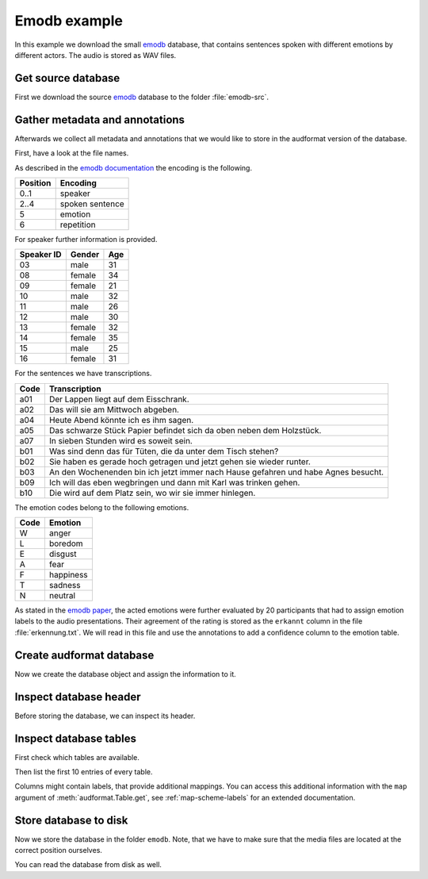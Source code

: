 .. _emodb-example:

Emodb example
=============

In this example we download the small emodb_ database,
that contains sentences
spoken with different emotions
by different actors.
The audio is stored as WAV files.


Get source database
-------------------

First we download the source emodb_ database
to the folder :file:`emodb-src`.

.. jupyter-execute::

    import os
    import urllib.request

    import audeer


    # Get database source
    source = "http://emodb.bilderbar.info/download/download.zip"
    src_dir = "emodb-src"
    if not os.path.exists(src_dir):
        urllib.request.urlretrieve(source, "emodb.zip")
        audeer.extract_archive("emodb.zip", src_dir)

    os.listdir(src_dir)


Gather metadata and annotations
-------------------------------

Afterwards we collect all metadata
and annotations
that we would like to store in the audformat version
of the database.

First, have a look at the file names.

.. jupyter-execute::

    os.listdir(os.path.join(src_dir, "wav"))[:3]

As described in the `emodb documentation`_
the encoding is the following.

======== ===============
Position Encoding
======== ===============
0..1     speaker
2..4     spoken sentence
5        emotion
6        repetition
======== ===============

For speaker further information is provided.

========== ====== ===
Speaker ID Gender Age
========== ====== ===
03         male   31
08         female 34
09         female 21
10         male   32
11         male   26
12         male   30
13         female 32
14         female 35
15         male   25
16         female 31
========== ====== ===

For the sentences we have transcriptions.

==== ==================================================================================
Code Transcription
==== ==================================================================================
a01  Der Lappen liegt auf dem Eisschrank.
a02  Das will sie am Mittwoch abgeben.
a04  Heute Abend könnte ich es ihm sagen.
a05  Das schwarze Stück Papier befindet sich da oben neben dem Holzstück.
a07  In sieben Stunden wird es soweit sein.
b01  Was sind denn das für Tüten, die da unter dem Tisch stehen?
b02  Sie haben es gerade hoch getragen und jetzt gehen sie wieder runter.
b03  An den Wochenenden bin ich jetzt immer nach Hause gefahren und habe Agnes besucht.
b09  Ich will das eben wegbringen und dann mit Karl was trinken gehen.
b10  Die wird auf dem Platz sein, wo wir sie immer hinlegen.
==== ==================================================================================

The emotion codes belong to the following emotions.

==== =========
Code Emotion
==== =========
W    anger
L    boredom
E    disgust
A    fear
F    happiness
T    sadness
N    neutral
==== =========

As stated in the `emodb paper`_,
the acted emotions were further evaluated
by 20 participants
that had to assign emotion labels
to the audio presentations.
Their agreement of the rating is stored
as the ``erkannt`` column
in the file :file:`erkennung.txt`.
We will read in this file
and use the annotations to add a confidence column
to the emotion table.

.. jupyter-execute::

    import audformat
    import pandas as pd

    # Prepare functions for getting information from file names
    def parse_names(names, from_i, to_i, is_number=False, mapping=None):
        for name in names:
            key = name[from_i:to_i]
            if is_number:
                key = int(key)
            yield mapping[key] if mapping else key


    description = (
       "Berlin Database of Emotional Speech. "
       "A German database of emotional utterances "
       "spoken by actors "
       "recorded as a part of the DFG funded research project "
       "SE462/3-1 in 1997 and 1999. "
       "Recordings took place in the anechoic chamber "
       "of the Technical University Berlin, "
       "department of Technical Acoustics. "
       "It contains about 500 utterances "
       "from ten different actors "
       "expressing basic six emotions and neutral."
    )

    files = sorted(
        [os.path.join("wav", f) for f in os.listdir(os.path.join(src_dir, "wav"))]
    )
    names = [audeer.basename_wo_ext(f) for f in files]

    emotion_mapping = {
        "W": "anger",
        "L": "boredom",
        "E": "disgust",
        "A": "fear",
        "F": "happiness",
        "T": "sadness",
        "N": "neutral",
    }
    emotions = list(parse_names(names, from_i=5, to_i=6, mapping=emotion_mapping))

    y = pd.read_csv(
        os.path.join(src_dir, "erkennung.txt"),
        usecols=["Satz", "erkannt"],
        index_col="Satz",
        sep="\s+",
        encoding="Latin-1",
        decimal=",",
        converters={"Satz": lambda x: os.path.join("wav", x)},
    ).squeeze("columns")
    y = y.loc[files]
    y = y.replace(to_replace=u"\xa0", value="", regex=True)
    y = y.replace(to_replace=",", value=".", regex=True)
    confidences = y.astype("float").values

    male = audformat.define.Gender.MALE
    female = audformat.define.Gender.FEMALE
    de = audformat.utils.map_language("de")
    df_speaker = pd.DataFrame(
        index=pd.Index([3, 8, 9, 10, 11, 12, 13, 14, 15, 16], name="speaker"),
        columns=["age", "gender", "language"],
        data = [
            [31, male, de],
            [34, female, de],
            [21, female, de],
            [32, male, de],
            [26, male, de],
            [30, male, de],
            [32, female, de],
            [35, female, de],
            [25, male, de],
            [31, female, de],
       ],
    )
    speakers = list(parse_names(names, from_i=0, to_i=2, is_number=True))

    transcription_mapping = {
        "a01": "Der Lappen liegt auf dem Eisschrank.",
        "a02": "Das will sie am Mittwoch abgeben.",
        "a04": "Heute abend könnte ich es ihm sagen.",
        "a05": "Das schwarze Stück Papier befindet sich da oben neben dem "
               "Holzstück.",
        "a07": "In sieben Stunden wird es soweit sein.",
        "b01": "Was sind denn das für Tüten, die da unter dem Tisch "
               "stehen.",
        "b02": "Sie haben es gerade hochgetragen und jetzt gehen sie "
               "wieder runter.",
        "b03": "An den Wochenenden bin ich jetzt immer nach Hause "
               "gefahren und habe Agnes besucht.",
        "b09": "Ich will das eben wegbringen und dann mit Karl was "
               "trinken gehen.",
        "b10": "Die wird auf dem Platz sein, wo wir sie immer hinlegen.",
    }
    transcriptions = list(parse_names(names, from_i=2, to_i=5))


Create audformat database
-------------------------

Now we create the database object
and assign the information to it.

.. jupyter-execute::

    db = audformat.Database(
        name="emodb",
        source=source,
        usage=audformat.define.Usage.UNRESTRICTED,
        languages=[de],
        description=description,
        meta={
            "pdf": (
                "http://citeseerx.ist.psu.edu/viewdoc/"
                "download?doi=10.1.1.130.8506&rep=rep1&type=pdf"
            ),
        },
    )

    # Media
    db.media["microphone"] = audformat.Media(
        format="wav",
        sampling_rate=16000,
        channels=1,
    )

    # Raters
    db.raters["gold"] = audformat.Rater()

    # Schemes
    db.schemes["emotion"] = audformat.Scheme(
        labels=[str(x) for x in emotion_mapping.values()],
        description="Six basic emotions and neutral.",
    )
    db.schemes["confidence"] = audformat.Scheme(
        "float",
        minimum=0,
        maximum=1,
        description="Confidence of emotion ratings.",
    )
    db.schemes["age"] = audformat.Scheme(
        "int",
        minimum=0,
        description="Age of speaker",
    )
    db.schemes["gender"] = audformat.Scheme(
        labels=["female", "male"],
        description="Gender of speaker",
    )
    db.schemes["language"] = audformat.Scheme(
        "str",
        description="Language of speaker",
    )
    db.schemes["transcription"] = audformat.Scheme(
        labels=transcription_mapping,
        description="Sentence produced by actor.",
    )

    # MiscTable
    db["speaker"] = audformat.MiscTable(df_speaker.index)
    db["speaker"]["age"] = audformat.Column(scheme_id="age")
    db["speaker"]["gender"] = audformat.Column(scheme_id="gender")
    db["speaker"]["language"] = audformat.Column(scheme_id="language")
    db["speaker"].set(df_speaker.to_dict(orient="list"))

    # MiscTable as Scheme
    db.schemes["speaker"] = audformat.Scheme(
        labels="speaker",
        dtype="int",
        description=(
            "The actors could produce each sentence as often as "
            "they liked and were asked to remember a real "
            "situation from their past when they had felt this "
            "emotion."
        ),
    )

    # Tables
    index = audformat.filewise_index(files)
    db["files"] = audformat.Table(index)

    db["files"]["speaker"] = audformat.Column(scheme_id="speaker")
    db["files"]["speaker"].set(speakers)

    db["files"]["transcription"] = audformat.Column(scheme_id="transcription")
    db["files"]["transcription"].set(transcriptions)

    db["emotion"] = audformat.Table(index)
    db["emotion"]["emotion"] = audformat.Column(
        scheme_id="emotion",
        rater_id="gold",
    )
    db["emotion"]["emotion"].set(emotions)
    db["emotion"]["emotion.confidence"] = audformat.Column(
        scheme_id="confidence",
        rater_id="gold",
    )
    db["emotion"]["emotion.confidence"].set(confidences / 100.0)


Inspect database header
-----------------------

Before storing the database,
we can inspect its header.

.. jupyter-execute::

    db


Inspect database tables
-----------------------

First check which tables are available.

.. jupyter-execute::

    list(db)

Then list the first 10 entries of every table.

.. jupyter-execute::

    db["files"].get()[:10]

.. jupyter-execute::

    db["emotion"].get()[:10]

.. jupyter-execute::

    db["speaker"].get()[:10]

Columns might contain labels,
that provide additional mappings.
You can access this additional information
with the ``map`` argument of :meth:`audformat.Table.get`,
see :ref:`map-scheme-labels`
for an extended documentation.

.. jupyter-execute::

    db["files"].get(map={"speaker": ["speaker", "age", "gender"]})[:10]


Store database to disk
----------------------

Now we store the database in the folder ``emodb``.
Note, that we have to make sure
that the media files are located at the correct position ourselves.

.. jupyter-execute::

    import shutil


    db_dir = audeer.mkdir("emodb")
    shutil.copytree(
        os.path.join(src_dir, "wav"),
        os.path.join(db_dir, "wav"),
    )
    db.save(db_dir)

    os.listdir(db_dir)


You can read the database from disk as well.

.. jupyter-execute::

    db = audformat.Database.load(db_dir)
    db.name


.. Clean up
.. jupyter-execute::
    :hide-code:
    :hide-output:

    shutil.rmtree(db_dir)


.. _emodb: http://emodb.bilderbar.info
.. _emodb documentation: http://emodb.bilderbar.info/index-1280.html
.. _emodb paper: https://www.isca-speech.org/archive/archive_papers/interspeech_2005/i05_1517.pdf
